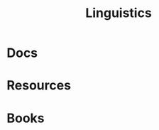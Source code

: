 :PROPERTIES:
:ID:       5bb2016d-f38e-4a0b-9678-b024973fe1dc
:END:
#+title: Linguistics

* Docs

* Resources

* Books
